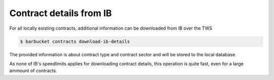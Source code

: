 Contract details from IB
========================

For all locally existing contracts, additional information can be downloaded from IB over the TWS

.. code-block:: console

    $ barbucket contracts download-ib-details

The provided information is about contract type and contract sector and will be stored to the local database.

As none of IB's speedlimits applies for downloading contract details, this operation is quite fast, even for a large ammount of contracts.
